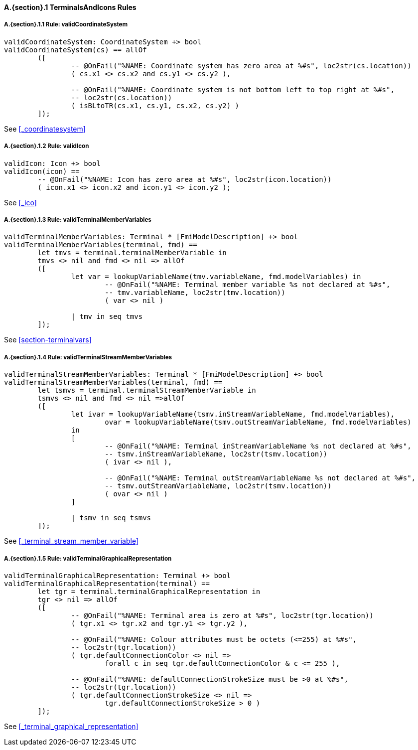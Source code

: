// This adds the "functions" section header for VDM only
ifdef::hidden[]
// {vdm}
functions
// {vdm}
endif::[]

==== A.{section}.{counter:subsection} TerminalsAndIcons Rules
:!typerule:
===== A.{section}.{subsection}.{counter:typerule} Rule: validCoordinateSystem
[[validCoordinateSystem]]
ifdef::hidden[]
// {vdm}

-- @DocLink("<FMI3_STANDARD>#_coordinatesystem"). Note, from FMI3
// {vdm}
endif::[]
// {vdm}
----
validCoordinateSystem: CoordinateSystem +> bool
validCoordinateSystem(cs) == allOf
	([
		-- @OnFail("%NAME: Coordinate system has zero area at %#s", loc2str(cs.location))
		( cs.x1 <> cs.x2 and cs.y1 <> cs.y2 ),

		-- @OnFail("%NAME: Coordinate system is not bottom left to top right at %#s",
		-- loc2str(cs.location))
		( isBLtoTR(cs.x1, cs.y1, cs.x2, cs.y2) )
	]);
----
// {vdm}
See <<_coordinatesystem>>

===== A.{section}.{subsection}.{counter:typerule} Rule: validIcon
[[validIcon]]
ifdef::hidden[]
// {vdm}

-- @DocLink("<FMI3_STANDARD>#_icon"). Note, from FMI3
// {vdm}
endif::[]
// {vdm}
----
validIcon: Icon +> bool
validIcon(icon) ==
	-- @OnFail("%NAME: Icon has zero area at %#s", loc2str(icon.location))
	( icon.x1 <> icon.x2 and icon.y1 <> icon.y2 );
----
// {vdm}
See <<_ico>>

===== A.{section}.{subsection}.{counter:typerule} Rule: validTerminalMemberVariables
[[validTerminalMemberVariables]]
ifdef::hidden[]
// {vdm}

-- @DocLink("<FMI3_STANDARD>#section-terminalvars"). Note, from FMI3
// {vdm}
endif::[]
// {vdm}
----
validTerminalMemberVariables: Terminal * [FmiModelDescription] +> bool
validTerminalMemberVariables(terminal, fmd) ==
	let tmvs = terminal.terminalMemberVariable in
	tmvs <> nil and fmd <> nil => allOf
	([
		let var = lookupVariableName(tmv.variableName, fmd.modelVariables) in
			-- @OnFail("%NAME: Terminal member variable %s not declared at %#s",
			-- tmv.variableName, loc2str(tmv.location))
			( var <> nil )

		| tmv in seq tmvs
	]);
----
// {vdm}
See <<section-terminalvars>>

===== A.{section}.{subsection}.{counter:typerule} Rule: validTerminalStreamMemberVariables
[[validTerminalStreamMemberVariables]]
ifdef::hidden[]
// {vdm}

-- @DocLink("<FMI3_STANDARD>#_terminal_stream_member_variable"). Note, from FMI3
// {vdm}
endif::[]
// {vdm}
----
validTerminalStreamMemberVariables: Terminal * [FmiModelDescription] +> bool
validTerminalStreamMemberVariables(terminal, fmd) ==
	let tsmvs = terminal.terminalStreamMemberVariable in
	tsmvs <> nil and fmd <> nil =>allOf
	([
		let ivar = lookupVariableName(tsmv.inStreamVariableName, fmd.modelVariables),
			ovar = lookupVariableName(tsmv.outStreamVariableName, fmd.modelVariables)
		in
		[
			-- @OnFail("%NAME: Terminal inStreamVariableName %s not declared at %#s",
			-- tsmv.inStreamVariableName, loc2str(tsmv.location))
			( ivar <> nil ),

			-- @OnFail("%NAME: Terminal outStreamVariableName %s not declared at %#s",
			-- tsmv.outStreamVariableName, loc2str(tsmv.location))
			( ovar <> nil )
		]

		| tsmv in seq tsmvs
	]);
----
// {vdm}
See <<_terminal_stream_member_variable>>

===== A.{section}.{subsection}.{counter:typerule} Rule: validTerminalGraphicalRepresentation
[[validTerminalGraphicalRepresentation]]
ifdef::hidden[]
// {vdm}

-- @DocLink("<FMI3_STANDARD>#_terminal_graphical_representation"). Note, from FMI3
// {vdm}
endif::[]
// {vdm}
----
validTerminalGraphicalRepresentation: Terminal +> bool
validTerminalGraphicalRepresentation(terminal) ==
	let tgr = terminal.terminalGraphicalRepresentation in
	tgr <> nil => allOf
	([
		-- @OnFail("%NAME: Terminal area is zero at %#s", loc2str(tgr.location))
		( tgr.x1 <> tgr.x2 and tgr.y1 <> tgr.y2 ),

		-- @OnFail("%NAME: Colour attributes must be octets (<=255) at %#s",
		-- loc2str(tgr.location))
		( tgr.defaultConnectionColor <> nil =>
			forall c in seq tgr.defaultConnectionColor & c <= 255 ),

		-- @OnFail("%NAME: defaultConnectionStrokeSize must be >0 at %#s",
		-- loc2str(tgr.location))
		( tgr.defaultConnectionStrokeSize <> nil =>
			tgr.defaultConnectionStrokeSize > 0 )
	]);
----
// {vdm}
See <<_terminal_graphical_representation>>

